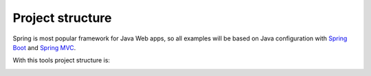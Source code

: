 Project structure
=================

Spring is most popular framework for Java Web apps, so all examples will be based on Java configuration with
`Spring Boot <https://projects.spring.io/spring-boot>`_ and
`Spring MVC <http://docs.spring.io/spring/docs/current/spring-framework-reference/html/mvc.html>`_.

With this tools project structure is:

.. image:: /images/projectStructure.png




